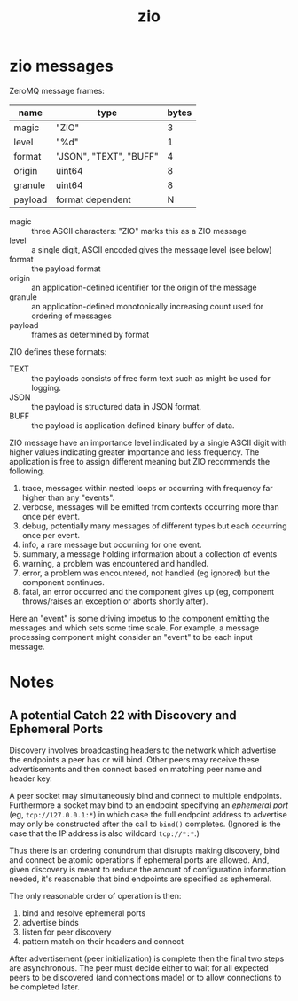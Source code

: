 #+title: zio

* zio messages

ZeroMQ message frames:

|---------+------------------------+-------|
| name    | type                   | bytes |
|---------+------------------------+-------|
| magic   | "ZIO"                  |     3 |
| level   | "%d"                   |     1 |
| format  | "JSON", "TEXT", "BUFF" |     4 |
| origin  | uint64                 |     8 |
| granule | uint64                 |     8 |
|---------+------------------------+-------|
| payload | format dependent       |     N |
|---------+------------------------+-------|

- magic :: three ASCII characters: "ZIO" marks this as a ZIO message
- level :: a single digit, ASCII encoded gives the message level (see below)
- format :: the payload format
- origin :: an application-defined identifier for the origin of the message
- granule :: an application-defined monotonically increasing count used for ordering of messages
- payload :: frames as determined by format

ZIO defines these formats:

- TEXT :: the payloads consists of free form text such as might be used for logging.
- JSON :: the payload is structured data in JSON format.
- BUFF :: the payload is application defined binary buffer of data.

ZIO message have an importance level indicated by a single ASCII digit
with higher values indicating greater importance and less frequency.
The application is free to assign different meaning but ZIO recommends
the following.

1. trace, messages within nested loops or occurring with frequency far
   higher than any "events".
2. verbose, messages will be emitted from contexts occurring more than
   once per event.
3. debug, potentially many messages of different types but each
   occurring once per event.
4. info, a rare message but occurring for one event.
5. summary, a message holding information about a collection of events
6. warning, a problem was encountered and handled.
7. error, a problem was encountered, not handled (eg ignored) but the
   component continues.
8. fatal, an error occurred and the component gives up (eg, component
   throws/raises an exception or aborts shortly after).

Here an "event" is some driving impetus to the component emitting the
messages and which sets some time scale.  For example, a message
processing component might consider an "event" to be each input
message. 


* Notes

** A potential Catch 22 with Discovery and Ephemeral Ports

Discovery involves broadcasting headers to the network which advertise
the endpoints a peer has or will bind.  Other peers may receive these
advertisements and then connect based on matching peer name and header
key.

A peer socket may simultaneously bind and connect to multiple
endpoints.  Furthermore a socket may bind to an endpoint specifying an
/ephemeral port/ (eg, ~tcp://127.0.0.1:*~) in which case the full endpoint
address to advertise may only be constructed after the call to ~bind()~
completes.  (Ignored is the case that the IP address is also wildcard
~tcp://*:*~.)

Thus there is an ordering conundrum that disrupts making discovery,
bind and connect be atomic operations if ephemeral ports are allowed.
And, given discovery is meant to reduce the amount of configuration
information needed, it's reasonable that bind endpoints are specified
as ephemeral.

The only reasonable order of operation is then:

1. bind and resolve ephemeral ports
2. advertise binds
3. listen for peer discovery
4. pattern match on their headers and connect

After advertisement (peer initialization) is complete then the final
two steps are asynchronous.  The peer must decide either to wait for
all expected peers to be discovered (and connections made) or to allow
connections to be completed later.  
